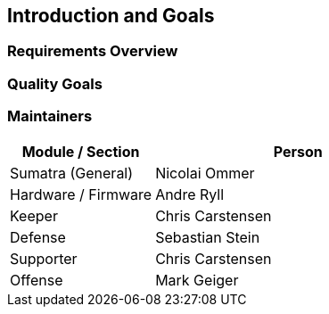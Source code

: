 [[section-introduction-and-goals]]
== Introduction and Goals
:imagesdir: ./images



=== Requirements Overview



=== Quality Goals



=== Maintainers



[options="header",cols="1,2"]
|===
|Module / Section|Person
| Sumatra (General)|  Nicolai Ommer
| Hardware / Firmware | Andre Ryll
| Keeper | Chris Carstensen
| Defense | Sebastian Stein
| Supporter | Chris Carstensen
| Offense | Mark Geiger
|===
